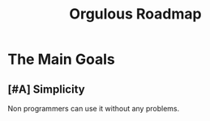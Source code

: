 #+TITLE: Orgulous Roadmap

* The Main Goals
** [#A] Simplicity
Non programmers can use it without any problems. 
